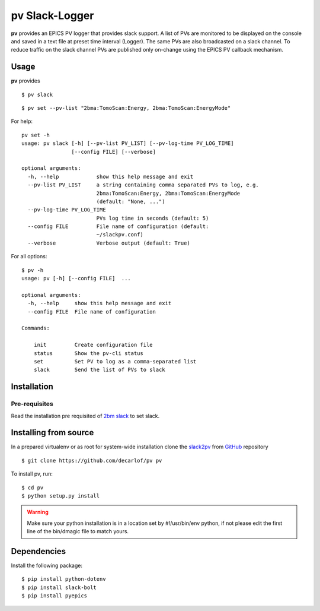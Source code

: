 ===============
pv Slack-Logger
===============

**pv** provides an EPICS PV logger that provides slack support. A list of PVs are monitored to be displayed on the console and saved in a text file at preset time interval (Logger). The same PVs are also broadcasted on a slack channel. To reduce traffic on the slack channel PVs are published only on-change using the EPICS PV callback mechanism.

Usage
=====

**pv** provides 
::

    $ pv slack

.. image:: docs/source/img/pv_log.png
    :width: 50%
    :align: center

.. image:: docs/source/img/pv_slack.png
    :width: 50%
    :align: center

::

    $ pv set --pv-list "2bma:TomoScan:Energy, 2bma:TomoScan:EnergyMode"

For help::

    pv set -h
    usage: pv slack [-h] [--pv-list PV_LIST] [--pv-log-time PV_LOG_TIME]
                    [--config FILE] [--verbose]

    optional arguments:
      -h, --help            show this help message and exit
      --pv-list PV_LIST     a string containing comma separated PVs to log, e.g.
                            2bma:TomoScan:Energy, 2bma:TomoScan:EnergyMode
                            (default: "None, ...")
      --pv-log-time PV_LOG_TIME
                            PVs log time in seconds (default: 5)
      --config FILE         File name of configuration (default:
                            ~/slackpv.conf)
      --verbose             Verbose output (default: True)

For all options::

    $ pv -h
    usage: pv [-h] [--config FILE]  ...

    optional arguments:
      -h, --help     show this help message and exit
      --config FILE  File name of configuration

    Commands:
      
        init         Create configuration file
        status       Show the pv-cli status
        set          Set PV to log as a comma-separated list
        slack        Send the list of PVs to slack


Installation
============

Pre-requisites
--------------

Read the installation pre requisited of `2bm slack <https://github.com/decarlof/2bm-slack>`_ to set slack.

Installing from source
======================

In a prepared virtualenv or as root for system-wide installation clone the 
`slack2pv <https://github.com/decarlof/slackpv>`_ from `GitHub <https://github.com>`_ repository

::

    $ git clone https://github.com/decarlof/pv pv

To install pv, run::

    $ cd pv
    $ python setup.py install

.. warning:: Make sure your python installation is in a location set by #!/usr/bin/env python, if not please edit the first line of the bin/dmagic file to match yours.

Dependencies
============

Install the following package::

    $ pip install python-dotenv
    $ pip install slack-bolt
    $ pip install pyepics
